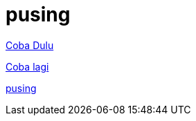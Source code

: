= pusing

<<../testing-buat-adoc-2.adoc#, Coba Dulu>>

<<.././testing-buat-adoc.adoc#, Coba lagi>>

<<.././pandoc/index4.adoc#, pusing>>


